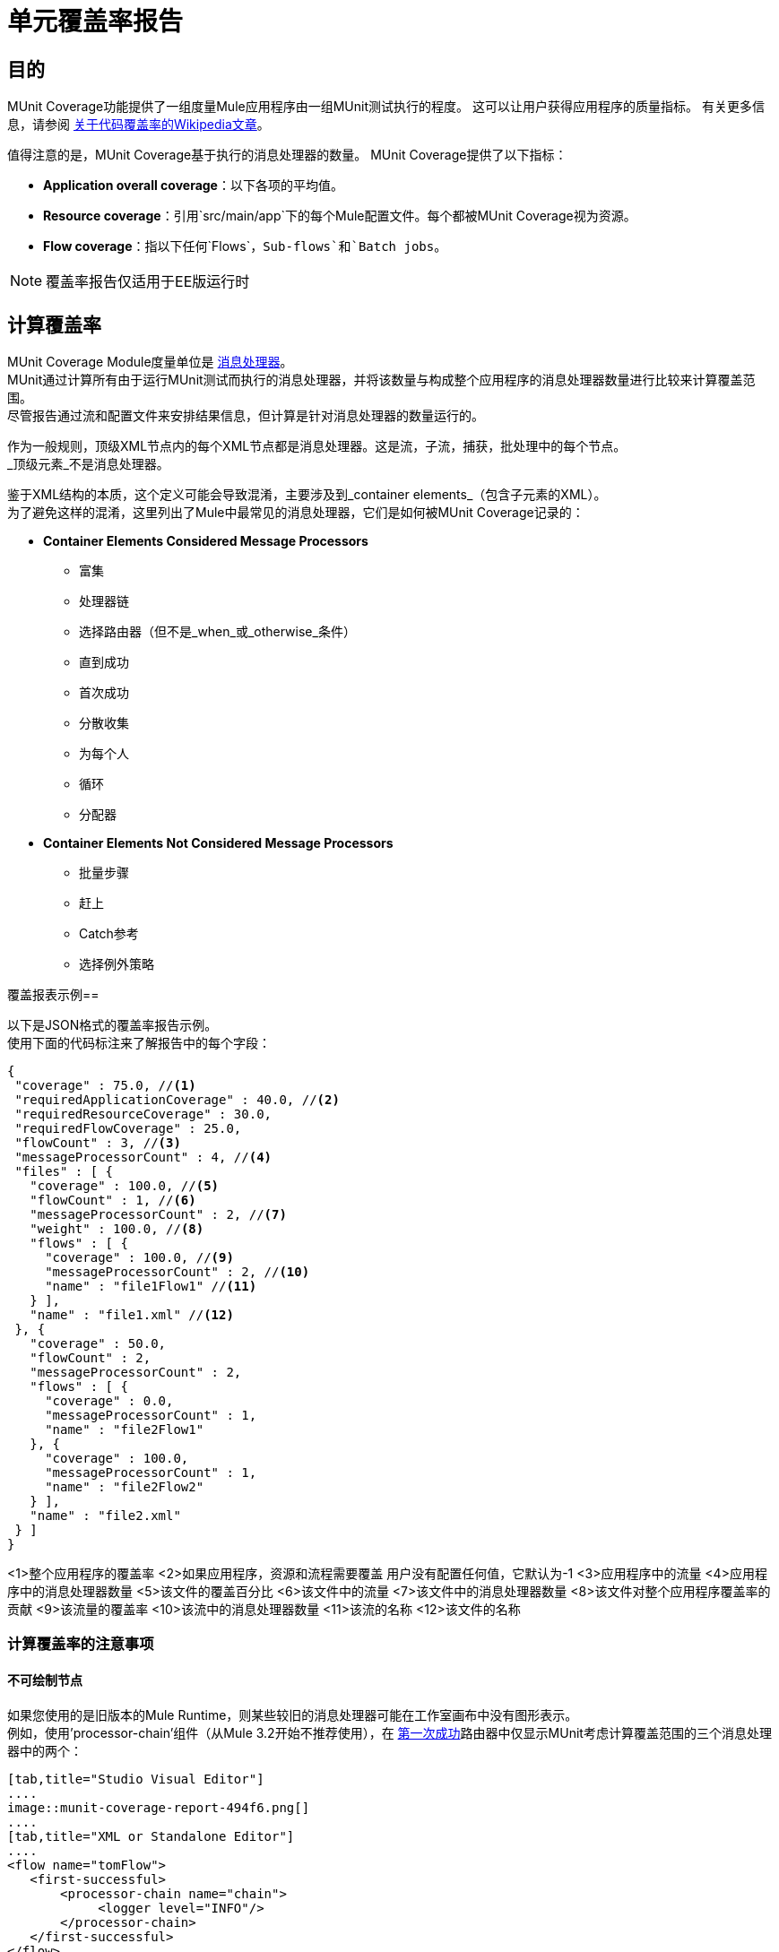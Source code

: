 = 单元覆盖率报告

== 目的

MUnit Coverage功能提供了一组度量Mule应用程序由一组MUnit测试执行的程度。
这可以让用户获得应用程序的质量指标。
有关更多信息，请参阅 link:https://en.wikipedia.org/wiki/Code_coverage[关于代码覆盖率的Wikipedia文章]。

值得注意的是，MUnit Coverage基于执行的消息处理器的数量。
MUnit Coverage提供了以下指标：

*  *Application overall coverage*：以下各项的平均值。
*  *Resource coverage*：引用`src/main/app`下的每个Mule配置文件。每个都被MUnit Coverage视为资源。
*  *Flow coverage*：指以下任何`Flows`，`Sub-flows`和`Batch jobs`。

[NOTE]
覆盖率报告仅适用于EE版运行时

== 计算覆盖率

MUnit Coverage Module度量单位是 link:/mule-user-guide/v/3.8/mule-concepts#message-processors[消息处理器]。 +
MUnit通过计算所有由于运行MUnit测试而执行的消息处理器，并将该数量与构成整个应用程序的消息处理器数量进行比较来计算覆盖范围。 +
尽管报告通过流和配置文件来安排结果信息，但计算是针对消息处理器的数量运行的。

作为一般规则，顶级XML节点内的每个XML节点都是消息处理器。这是流，子流，捕获，批处理中的每个节点。 +
_顶级元素_不是消息处理器。

鉴于XML结构的本质，这个定义可能会导致混淆，主要涉及到_container elements_（包含子元素的XML）。 +
为了避免这样的混淆，这里列出了Mule中最常见的消息处理器，它们是如何被MUnit Coverage记录的：

*  *Container Elements Considered Message Processors*
** 富集
** 处理器链
** 选择路由器（但不是_when_或_otherwise_条件）
** 直到成功
** 首次成功
** 分散收集
** 为每个人
** 循环
** 分配器
*  *Container Elements Not Considered Message Processors*
** 批量步骤
** 赶上
**  Catch参考
** 选择例外策略

覆盖报表示例== 

以下是JSON格式的覆盖率报告示例。 +
使用下面的代码标注来了解报告中的每个字段：

[source, json, linenums]
----
{
 "coverage" : 75.0, //<1>
 "requiredApplicationCoverage" : 40.0, //<2>
 "requiredResourceCoverage" : 30.0,
 "requiredFlowCoverage" : 25.0,
 "flowCount" : 3, //<3>
 "messageProcessorCount" : 4, //<4>
 "files" : [ {
   "coverage" : 100.0, //<5>
   "flowCount" : 1, //<6>
   "messageProcessorCount" : 2, //<7>
   "weight" : 100.0, //<8>
   "flows" : [ {
     "coverage" : 100.0, //<9>
     "messageProcessorCount" : 2, //<10>
     "name" : "file1Flow1" //<11>
   } ],
   "name" : "file1.xml" //<12>
 }, {
   "coverage" : 50.0,
   "flowCount" : 2,
   "messageProcessorCount" : 2,
   "flows" : [ {
     "coverage" : 0.0,
     "messageProcessorCount" : 1,
     "name" : "file2Flow1"
   }, {
     "coverage" : 100.0,
     "messageProcessorCount" : 1,
     "name" : "file2Flow2"
   } ],
   "name" : "file2.xml"
 } ]
}
----

<1>整个应用程序的覆盖率
<2>如果应用程序，资源和流程需要覆盖
用户没有配置任何值，它默认为-1
<3>应用程序中的流量
<4>应用程序中的消息处理器数量
<5>该文件的覆盖百分比
<6>该文件中的流量
<7>该文件中的消息处理器数量
<8>该文件对整个应用程序覆盖率的贡献
<9>该流量的覆盖率
<10>该流中的消息处理器数量
<11>该流的名称
<12>该文件的名称


=== 计算覆盖率的注意事项

==== 不可绘制节点

如果您使用的是旧版本的Mule Runtime，则某些较旧的消息处理器可能在工作室画布中没有图形表示。 +
例如，使用'processor-chain'组件（从Mule 3.2开始不推荐使用），在 link:/mule-user-guide/v/3.8/routers#first-successful[第一次成功]路由器中仅显示MUnit考虑计算覆盖范围的三个消息处理器中的两个：

[tabs]
------
[tab,title="Studio Visual Editor"]
....
image::munit-coverage-report-494f6.png[]
....
[tab,title="XML or Standalone Editor"]
....
<flow name="tomFlow">
   <first-successful>
       <processor-chain name="chain">
   	    <logger level="INFO"/>
       </processor-chain>
   </first-successful>
</flow>
....
------

比较以上示例，Studio画布中省略了`processor-chain`消息处理器。

==== 捕获异常策略

自此发布以来，`Catch Exception Strategies`正在计入覆盖率计算。 +
具有未被MUnit测试执行的catch异常策略的流将不会达到100％的覆盖率。

全球渔获豁免策略将在与流量/子流程相同的报告中列出。但是，未引用的全球捕获异常策略将不会被纳入覆盖范围。 +
如果没有组件引用全球捕获异常策略，覆盖率仍将为100％。

==== 已知问题

到目前为止，我们只发现了几种可能无法正确报道报道的情况。 +
不幸的是，这些情况不能从MUnit修复。为了解决这些问题，在正确的产品中创建了问题。

为了使它们易于识别，我们列出可能会错误报告覆盖率的情况：

* 第一个成功的组件（所有路径中都没有处理器链）
* 包含分散聚集的子流


Maven中的== 覆盖率
您可以按照 link:/munit/v/1.2/munit-maven-support#coverage[Munit Maven插件部分]中的说明使用MUnit Maven Pluging运行Mule应用程序的覆盖率报告。

Anypoint Studio中的== 覆盖率

您可以按照 link:/munit/v/1.2/using-munit-in-anypoint-studio#viewing-coverage-reports[Studio中的MUnit部分]中详细介绍的步骤，从Studio运行MUnit测试的覆盖率报告。
